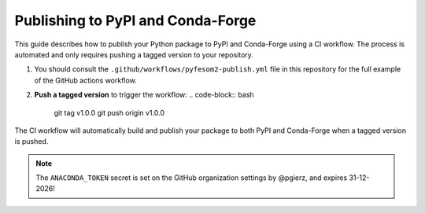 Publishing to PyPI and Conda-Forge
==================================

This guide describes how to publish your Python package to PyPI and Conda-Forge using a
CI workflow. The process is automated and only requires pushing a tagged version to your repository.

1. You should consult the ``.github/workflows/pyfesom2-publish.yml`` file in this repository for the full example of the GitHub actions workflow.

2. **Push a tagged version** to trigger the workflow:
   .. code-block:: bash

      git tag v1.0.0
      git push origin v1.0.0

The CI workflow will automatically build and publish your package to both PyPI and Conda-Forge when a tagged version is pushed.

.. note:: The ``ANACONDA_TOKEN`` secret is set on the GitHub organization settings by @pgierz, and expires 31-12-2026!

